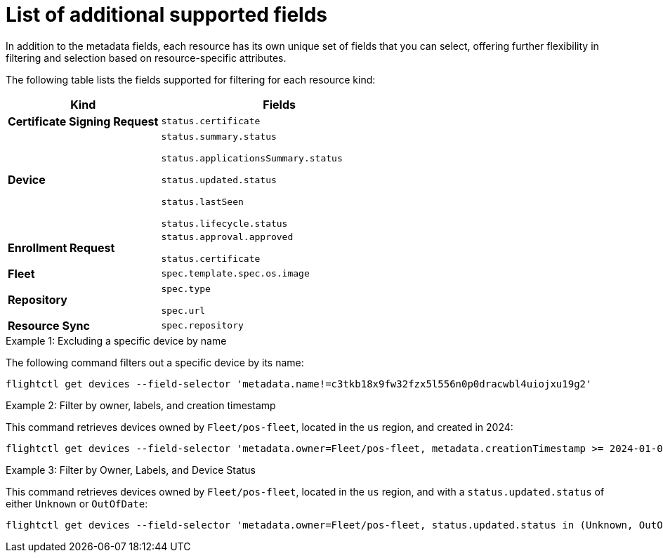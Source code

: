 [id="edge-manager-additional-fields"]

= List of additional supported fields

In addition to the metadata fields, each resource has its own unique set of fields that you can select, offering further flexibility in filtering and selection based on resource-specific attributes.

The following table lists the fields supported for filtering for each resource kind:

[width="100%",cols="39%,61%",options="header",]
|===
|Kind |Fields
|*Certificate Signing Request* |`status.certificate`

|*Device*
|`status.summary.status`

`status.applicationsSummary.status`

`status.updated.status`

`status.lastSeen`

`status.lifecycle.status`

|*Enrollment Request* |`status.approval.approved`

`status.certificate`

|*Fleet* |`spec.template.spec.os.image`

|*Repository* |`spec.type`

`spec.url`

|*Resource Sync* |`spec.repository`
|===

.Examples

.Example 1: Excluding a specific device by name

The following command filters out a specific device by its name:

[source,bash]
----
flightctl get devices --field-selector 'metadata.name!=c3tkb18x9fw32fzx5l556n0p0dracwbl4uiojxu19g2'
----

.Example 2: Filter by owner, labels, and creation timestamp

This command retrieves devices owned by `Fleet/pos-fleet`, located in the `us` region, and created in 2024:

[source,bash]
----
flightctl get devices --field-selector 'metadata.owner=Fleet/pos-fleet, metadata.creationTimestamp >= 2024-01-01T00:00:00Z, metadata.creationTimestamp < 2025-01-01T00:00:00Z' -l 'region=us'
----

.Example 3: Filter by Owner, Labels, and Device Status

This command retrieves devices owned by `Fleet/pos-fleet`, located in the `us` region, and with a `status.updated.status` of either `Unknown`
or `OutOfDate`:

[source,bash]
----
flightctl get devices --field-selector 'metadata.owner=Fleet/pos-fleet, status.updated.status in (Unknown, OutOfDate)' -l 'region=us'
----
